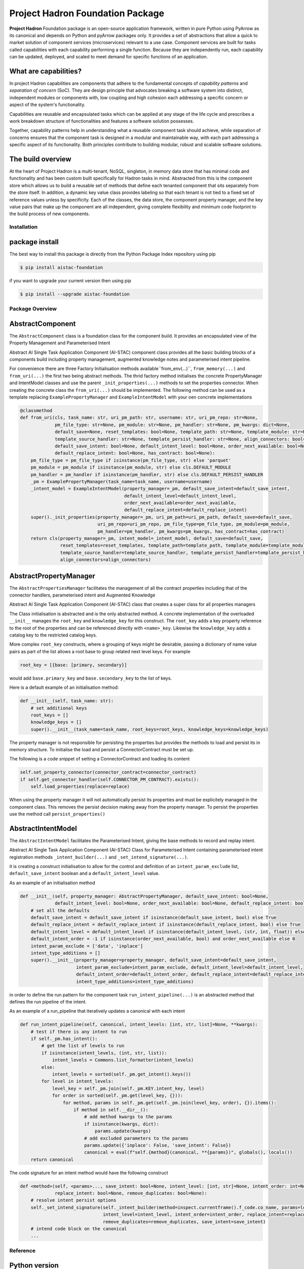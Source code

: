 Project Hadron Foundation Package
#################################

**Project Hadron** Foundation package is an open-source application framework, written in
pure Python using PyArrow as its canonical and depends on Python and pyArrow packages
only. It provides a set of abstractions that allow a quick to market solution of
component services (microservices) relevant to a use case. Component services are built
for tasks called capabilities with each capability performing a single function. Because
they are independently run, each capability can be updated, deployed, and scaled to meet
demand for specific functions of an application.

What are capabilities?
----------------------

In project Hadron capabilities are components that adhere to the fundamental concepts
of `capability patterns` and `separation of concern` (SoC). They are design principle
that advocates breaking a software system into distinct, independent modules or
components with, low coupling and high cohesion each addressing a specific concern or
aspect of the system's functionality.

Capabilities are reusable and encapsulated tasks which can be applied at any stage of the
life cycle and prescribes a work breakdown structure of functionalities and features a
software solution possesses.

Together, capability patterns help in understanding what a reusable component task should
achieve, while separation of concerns ensures that the component task is designed in a
modular and maintainable way, with each part addressing a specific aspect of its
functionality. Both principles contribute to building modular, robust and scalable
software solutions.

The build overview
------------------

At the heart of Project Hadron is a multi-tenant, NoSQL, singleton, in memory data store that has
minimal code and functionality and has been custom built specifically for Hadron tasks in  mind.
Abstracted from this is the component store which allows us to build a reusable set of methods
that define each tenanted component that sits separately from the store itself. In addition, a
dynamic key value class provides labeling so that each tenant is not tied to a fixed set of
reference values unless by specificity. Each of the classes, the data store, the component
property manager, and the key value pairs that make up the component are all independent,
giving complete flexibility and minimum code footprint to the build process of new components.


Installation
============

package install
---------------

The best way to install this package is directly from the Python Package Index repository using pip

.. code-block:: bash

    $ pip install aistac-foundation

if you want to upgrade your current version then using pip

.. code-block:: bash

    $ pip install --upgrade aistac-foundation

Package Overview
================

AbstractComponent
-----------------

The ``AbstractComponent`` class is a foundation class for the component build. It provides an encapsulated view of
the Property Management and Parameterised Intent

Abstract AI Single Task Application Component (AI-STAC) component class provides all the basic building blocks
of a components build including property management, augmented knowledge notes and parameterised intent pipeline.

For convenience there are three Factory Initialisation methods available``from_env(...)``, ``from_memory(...)`` and
``from_uri(...)`` the first two being abstract methods. The thrid factory method initialises the concrete
PropertyManager and IntentModel classes and use the parent ``_init_properties(...)`` methods to set the properties
connector. When creating the concrete class the ``from_uri(...)`` should be implemented. The following method can be
used as a template replacing ``ExamplePropertyManager`` and ``ExampleIntentModel`` with your oen concrete
implementations

.. code-block:: python

    @classmethod
    def from_uri(cls, task_name: str, uri_pm_path: str, username: str, uri_pm_repo: str=None,
                 pm_file_type: str=None, pm_module: str=None, pm_handler: str=None, pm_kwargs: dict=None,
                 default_save=None, reset_templates: bool=None, template_path: str=None, template_module: str=None,
                 template_source_handler: str=None, template_persist_handler: str=None, align_connectors: bool=None,
                 default_save_intent: bool=None, default_intent_level: bool=None, order_next_available: bool=None,
                 default_replace_intent: bool=None, has_contract: bool=None):
        pm_file_type = pm_file_type if isinstance(pm_file_type, str) else 'parquet'
        pm_module = pm_module if isinstance(pm_module, str) else cls.DEFAULT_MODULE
        pm_handler = pm_handler if isinstance(pm_handler, str) else cls.DEFAULT_PERSIST_HANDLER
        _pm = ExamplePropertyManager(task_name=task_name, username=username)
        _intent_model = ExampleIntentModel(property_manager=_pm, default_save_intent=default_save_intent,
                                           default_intent_level=default_intent_level,
                                           order_next_available=order_next_available,
                                           default_replace_intent=default_replace_intent)
        super()._init_properties(property_manager=_pm, uri_pm_path=uri_pm_path, default_save=default_save,
                                 uri_pm_repo=uri_pm_repo, pm_file_type=pm_file_type, pm_module=pm_module,
                                 pm_handler=pm_handler, pm_kwargs=pm_kwargs, has_contract=has_contract)
        return cls(property_manager=_pm, intent_model=_intent_model, default_save=default_save,
                   reset_templates=reset_templates, template_path=template_path, template_module=template_module,
                   template_source_handler=template_source_handler, template_persist_handler=template_persist_handler,
                   align_connectors=align_connectors)


AbstractPropertyManager
-----------------------
The ``AbstractPropertiesManager`` facilitates the management of all the contract properties  including that of the
connector handlers, parameterised intent and Augmented Knowledge

Abstract AI Single Task Application Component (AI-STAC) class that creates a super class for all properties
managers

The Class initialisation is abstracted and is the only abstracted method. A concrete implementation of the
overloaded ``__init__`` manages the ``root_key`` and ``knowledge_key`` for this construct. The ``root_key`` adds a key
property reference to the root of the properties and can be referenced directly with ``<name>_key``. Likewise
the ``knowledge_key`` adds a catalog key to the restricted catalog keys.

More complex ``root_key`` constructs, where a grouping of keys might be desirable, passing a dictionary of name
value pairs as part of the list allows a root base to group related next level keys. For example

.. code-block:: python

    root_key = [{base: [primary, secondary}]

would add ``base.primary_key`` and ``base.secondary_key`` to the list of keys.

Here is a default example of an initialisation method:

.. code-block:: python

        def __init__(self, task_name: str):
            # set additional keys
            root_keys = []
            knowledge_keys = []
            super().__init__(task_name=task_name, root_keys=root_keys, knowledge_keys=knowledge_keys)


The property manager is not responsible for persisting the properties but provides the methods to load and persist
its in memory structure. To initialise the load and persist a ConnectorContract must be set up.

The following is a code snippet of setting a ConnectorContract and loading its content

.. code-block:: python

            self.set_property_connector(connector_contract=connector_contract)
            if self.get_connector_handler(self.CONNECTOR_PM_CONTRACT).exists():
                self.load_properties(replace=replace)

When using the property manager it will not automatically persist its properties and must be explicitely managed in
the component class. This removes the persist decision making away from the property manager. To persist the
properties use the method call ``persist_properties()``


AbstractIntentModel
-------------------
The ``AbstractIntentModel`` facilitates the Parameterised Intent, giving the base methods to record and replay intent.

Abstract AI Single Task Application Component (AI-STAC) Class for Parameterised Intent containing parameterised
intent registration methods ``_intent_builder(...)`` and ``_set_intend_signature(...)``.

it is creating a construct initialisation to allow for the control and definition of an ``intent_param_exclude``
list, ``default_save_intent`` boolean and a ``default_intent_level`` value.

As an example of an initialisation method

.. code-block:: python

    def __init__(self, property_manager: AbstractPropertyManager, default_save_intent: bool=None,
                 default_intent_level: bool=None, order_next_available: bool=None, default_replace_intent: bool=None):
        # set all the defaults
        default_save_intent = default_save_intent if isinstance(default_save_intent, bool) else True
        default_replace_intent = default_replace_intent if isinstance(default_replace_intent, bool) else True
        default_intent_level = default_intent_level if isinstance(default_intent_level, (str, int, float)) else 0
        default_intent_order = -1 if isinstance(order_next_available, bool) and order_next_available else 0
        intent_param_exclude = ['data', 'inplace']
        intent_type_additions = []
        super().__init__(property_manager=property_manager, default_save_intent=default_save_intent,
                         intent_param_exclude=intent_param_exclude, default_intent_level=default_intent_level,
                         default_intent_order=default_intent_order, default_replace_intent=default_replace_intent,
                         intent_type_additions=intent_type_additions)

in order to define the run pattern for the component task ``run_intent_pipeline(...)`` is an abstracted method
that defines the run pipeline of the intent.

As an example of a run_pipeline that iteratively updates a canonical with each intent

.. code-block:: python

    def run_intent_pipeline(self, canonical, intent_levels: [int, str, list]=None, **kwargs):
        # test if there is any intent to run
        if self._pm.has_intent():
            # get the list of levels to run
            if isinstance(intent_levels, (int, str, list)):
                intent_levels = Commons.list_formatter(intent_levels)
            else:
                intent_levels = sorted(self._pm.get_intent().keys())
            for level in intent_levels:
                level_key = self._pm.join(self._pm.KEY.intent_key, level)
                for order in sorted(self._pm.get(level_key, {})):
                    for method, params in self._pm.get(self._pm.join(level_key, order), {}).items():
                        if method in self.__dir__():
                            # add method kwargs to the params
                            if isinstance(kwargs, dict):
                                params.update(kwargs)
                            # add excluded parameters to the params
                            params.update({'inplace': False, 'save_intent': False})
                            canonical = eval(f"self.{method}(canonical, **{params})", globals(), locals())
        return canonical

The code signature for an intent method would have the following construct

.. code-block:: python

    def <method>(self, <params>..., save_intent: bool=None, intent_level: [int, str]=None, intent_order: int=None,
                 replace_intent: bool=None, remove_duplicates: bool=None):
        # resolve intent persist options
        self._set_intend_signature(self._intent_builder(method=inspect.currentframe().f_code.co_name, params=locals()),
                                   intent_level=intent_level, intent_order=intent_order, replace_intent=replace_intent,
                                   remove_duplicates=remove_duplicates, save_intent=save_intent)
        # intend code block on the canonical
        ...


Reference
=========


Python version
--------------

Python 3.7 or less is not supported. Although Python 3.8 is supported, it is recommended to
install ``discover-core`` against the latest Python release.

Licence
-------

MIT License: `<https://opensource.org/license/mit/>`_.


Authors
-------

`Gigas64`_  (`@gigas64`_) created discover-core.


.. _pip: https://pip.pypa.io/en/stable/installing/
.. _Github API: http://developer.github.com/v3/issues/comments/#create-a-comment
.. _Gigas64: http://opengrass.io
.. _@gigas64: https://twitter.com/gigas64

